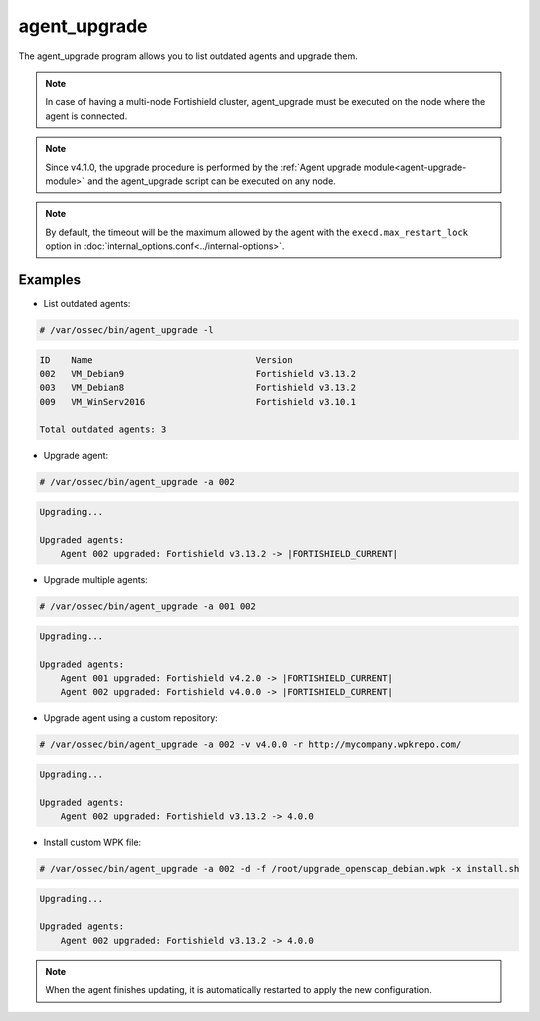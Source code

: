.. Copyright (C) 2015, Fortishield, Inc.

.. meta::
  :description: List outdated agents and upgrade them using the agent_upgrade program. Learn more about it in this section of the Fortishield documentation.
  
.. _agent_upgrade:

agent_upgrade
==============

The agent_upgrade program allows you to list outdated agents and upgrade them.

.. note:: In case of having a multi-node Fortishield cluster, agent_upgrade must be executed on the node where the agent is connected.

.. note:: Since v4.1.0, the upgrade procedure is performed by the :ref:`Agent upgrade module<agent-upgrade-module>` and the agent_upgrade script can be executed on any node.


+--------------------------------------------+--------------------------------------------------------------------------------+
| Option                                     | Description                                                                    |
+============================================+================================================================================+
| -h, --help                                 | Displays the help message.                                                     |
+--------------------------------------------+--------------------------------------------------------------------------------+
| -l, --list_outdated                        | Generates a list with all outdated agents.                                     |
+--------------------------------------------+--------------------------------------------------------------------------------+
| -a AGENT_IDs, --agents AGENT_IDs           | Agent IDs to upgrade. When upgrading multiple agents, separate IDs with spaces.|
+--------------------------------------------+--------------------------------------------------------------------------------+
| -F, --force                                | Forces the agents to upgrade, ignoring version validations.                    |
+--------------------------------------------+--------------------------------------------------------------------------------+
| -s, --silent                               | Do not show output.                                                            |
+--------------------------------------------+--------------------------------------------------------------------------------+
| -v VERSION, --version VERSION              | Version to upgrade. [Default: latest Fortishield version]                            |
+--------------------------------------------+--------------------------------------------------------------------------------+
| -r REPOSITORY, --repository REPOSITORY     | Specify a repository URL. [Default: fortishield.github.io/packages/4.x/wpk/]               |
+--------------------------------------------+--------------------------------------------------------------------------------+
| -f FILE, --file FILE                       | Custom WPK filename.                                                           |
+--------------------------------------------+--------------------------------------------------------------------------------+
| -x EXECUTE, --execute EXECUTE              | Executable filename in the WPK custom file. [Default ``upgrade.sh``]           |
+--------------------------------------------+--------------------------------------------------------------------------------+
| --http                                     | Uses http protocol instead of https.                                           |
+--------------------------------------------+--------------------------------------------------------------------------------+

.. note:: By default, the timeout will be the maximum allowed by the agent with the ``execd.max_restart_lock`` option in :doc:`internal_options.conf<../internal-options>`.

Examples
----------

* List outdated agents:

.. code-block:: console

    # /var/ossec/bin/agent_upgrade -l

.. code-block:: none
    :class: output

    ID    Name                               Version
    002   VM_Debian9                         Fortishield v3.13.2
    003   VM_Debian8                         Fortishield v3.13.2
    009   VM_WinServ2016                     Fortishield v3.10.1

    Total outdated agents: 3


* Upgrade agent:

.. code-block:: console

    # /var/ossec/bin/agent_upgrade -a 002

.. code-block:: none
    :class: output

    Upgrading...

    Upgraded agents:
        Agent 002 upgraded: Fortishield v3.13.2 -> |FORTISHIELD_CURRENT|


* Upgrade multiple agents:

.. code-block:: console

    # /var/ossec/bin/agent_upgrade -a 001 002

.. code-block:: none
   :class: output

   Upgrading...

   Upgraded agents:
       Agent 001 upgraded: Fortishield v4.2.0 -> |FORTISHIELD_CURRENT|
       Agent 002 upgraded: Fortishield v4.0.0 -> |FORTISHIELD_CURRENT|


* Upgrade agent using a custom repository:

.. code-block:: console

    # /var/ossec/bin/agent_upgrade -a 002 -v v4.0.0 -r http://mycompany.wpkrepo.com/

.. code-block:: none
    :class: output

    Upgrading...

    Upgraded agents:
        Agent 002 upgraded: Fortishield v3.13.2 -> 4.0.0


* Install custom WPK file:

.. code-block:: console

    # /var/ossec/bin/agent_upgrade -a 002 -d -f /root/upgrade_openscap_debian.wpk -x install.sh

.. code-block:: none
    :class: output

    Upgrading...

    Upgraded agents:
        Agent 002 upgraded: Fortishield v3.13.2 -> 4.0.0


.. note:: When the agent finishes updating, it is automatically restarted to apply the new configuration.
